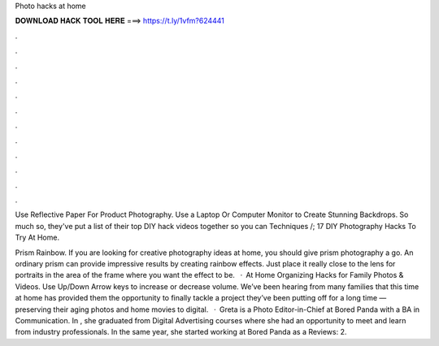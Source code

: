 Photo hacks at home



𝐃𝐎𝐖𝐍𝐋𝐎𝐀𝐃 𝐇𝐀𝐂𝐊 𝐓𝐎𝐎𝐋 𝐇𝐄𝐑𝐄 ===> https://t.ly/1vfm?624441



.



.



.



.



.



.



.



.



.



.



.



.

Use Reflective Paper For Product Photography. Use a Laptop Or Computer Monitor to Create Stunning Backdrops. So much so, they've put a list of their top DIY hack videos together so you can Techniques /; 17 DIY Photography Hacks To Try At Home.

Prism Rainbow. If you are looking for creative photography ideas at home, you should give prism photography a go. An ordinary prism can provide impressive results by creating rainbow effects. Just place it really close to the lens for portraits in the area of the frame where you want the effect to be.   · At Home Organizing Hacks for Family Photos & Videos. Use Up/Down Arrow keys to increase or decrease volume. We’ve been hearing from many families that this time at home has provided them the opportunity to finally tackle a project they’ve been putting off for a long time — preserving their aging photos and home movies to digital.  · Greta is a Photo Editor-in-Chief at Bored Panda with a BA in Communication. In , she graduated from Digital Advertising courses where she had an opportunity to meet and learn from industry professionals. In the same year, she started working at Bored Panda as a Reviews: 2.
